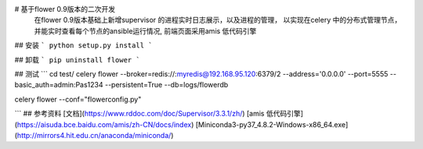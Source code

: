 # 基于flower 0.9版本的二次开发
    在flower 0.9版本基础上新增supervisor 的进程实时日志展示，以及进程的管理，
    以实现在celery 中的分布式管理节点，并能实时查看每个节点的ansible运行情况,
    前端页面采用amis 低代码引擎
## 安装
```
python setup.py install
```

## 卸载
```
pip uninstall flower
```

## 测试
```
cd test/
celery flower --broker=redis://:myredis@192.168.95.120:6379/2  --address='0.0.0.0'  --port=5555  --basic_auth=admin:Pas1234 --persistent=True --db=logs/flowerdb

celery flower --conf="flowerconfig.py"

```
## 参考资料
[文档](https://www.rddoc.com/doc/Supervisor/3.3.1/zh/)
[amis 低代码引擎](https://aisuda.bce.baidu.com/amis/zh-CN/docs/index)
[Miniconda3-py37_4.8.2-Windows-x86_64.exe](http://mirrors4.hit.edu.cn/anaconda/miniconda/)
